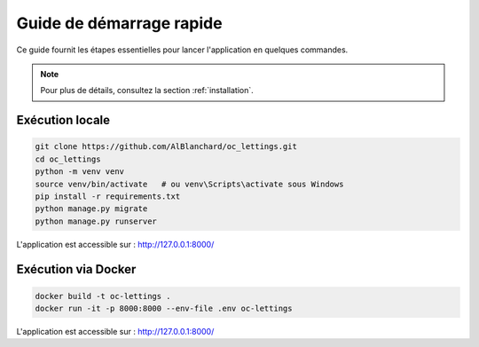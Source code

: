 Guide de démarrage rapide
=========================

Ce guide fournit les étapes essentielles pour lancer l'application en quelques commandes.

.. note::
   Pour plus de détails, consultez la section :ref:`installation`.

Exécution locale
----------------

.. code-block:: bash

   git clone https://github.com/AlBlanchard/oc_lettings.git
   cd oc_lettings
   python -m venv venv
   source venv/bin/activate   # ou venv\Scripts\activate sous Windows
   pip install -r requirements.txt
   python manage.py migrate
   python manage.py runserver

L'application est accessible sur : http://127.0.0.1:8000/

Exécution via Docker
--------------------

.. code-block:: bash

   docker build -t oc-lettings .
   docker run -it -p 8000:8000 --env-file .env oc-lettings

L'application est accessible sur : http://127.0.0.1:8000/
